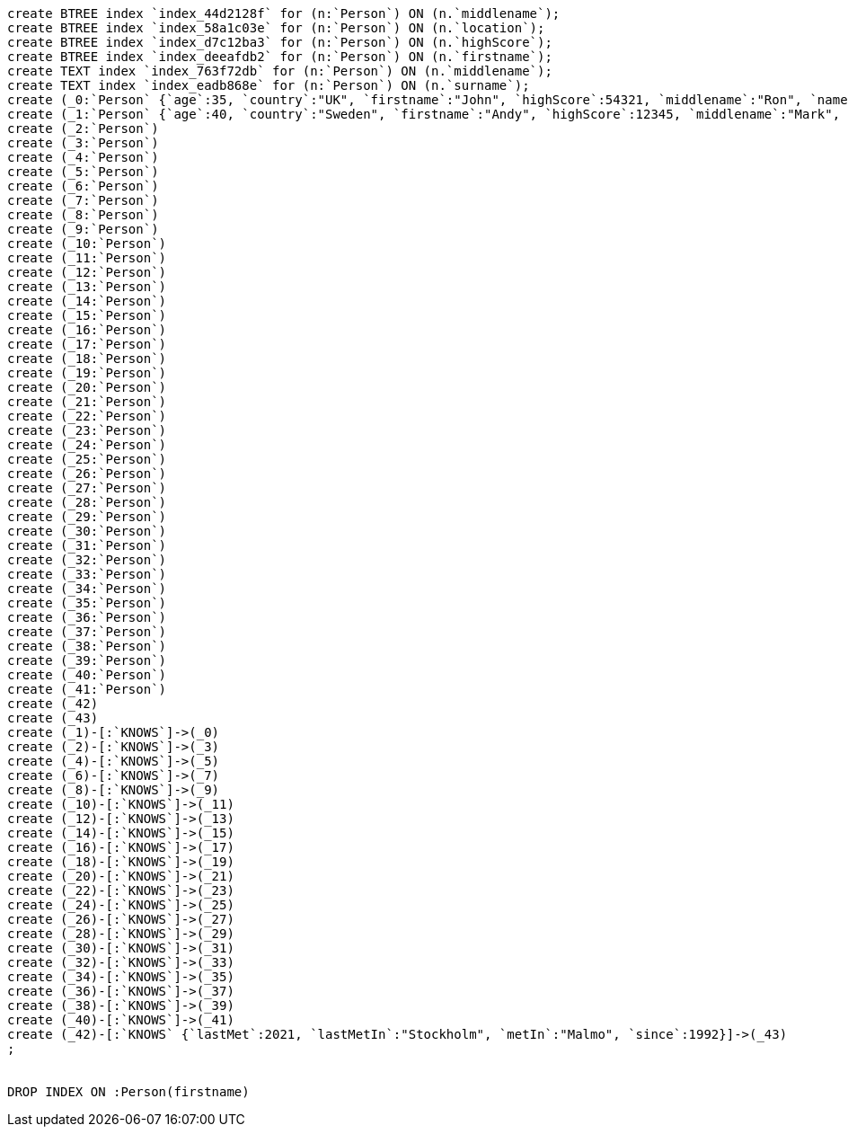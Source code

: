 [console]
----
create BTREE index `index_44d2128f` for (n:`Person`) ON (n.`middlename`);
create BTREE index `index_58a1c03e` for (n:`Person`) ON (n.`location`);
create BTREE index `index_d7c12ba3` for (n:`Person`) ON (n.`highScore`);
create BTREE index `index_deeafdb2` for (n:`Person`) ON (n.`firstname`);
create TEXT index `index_763f72db` for (n:`Person`) ON (n.`middlename`);
create TEXT index `index_eadb868e` for (n:`Person`) ON (n.`surname`);
create (_0:`Person` {`age`:35, `country`:"UK", `firstname`:"John", `highScore`:54321, `middlename`:"Ron", `name`:"john", `surname`:"Smith"})
create (_1:`Person` {`age`:40, `country`:"Sweden", `firstname`:"Andy", `highScore`:12345, `middlename`:"Mark", `name`:"andy", `surname`:"Jones"})
create (_2:`Person`)
create (_3:`Person`)
create (_4:`Person`)
create (_5:`Person`)
create (_6:`Person`)
create (_7:`Person`)
create (_8:`Person`)
create (_9:`Person`)
create (_10:`Person`)
create (_11:`Person`)
create (_12:`Person`)
create (_13:`Person`)
create (_14:`Person`)
create (_15:`Person`)
create (_16:`Person`)
create (_17:`Person`)
create (_18:`Person`)
create (_19:`Person`)
create (_20:`Person`)
create (_21:`Person`)
create (_22:`Person`)
create (_23:`Person`)
create (_24:`Person`)
create (_25:`Person`)
create (_26:`Person`)
create (_27:`Person`)
create (_28:`Person`)
create (_29:`Person`)
create (_30:`Person`)
create (_31:`Person`)
create (_32:`Person`)
create (_33:`Person`)
create (_34:`Person`)
create (_35:`Person`)
create (_36:`Person`)
create (_37:`Person`)
create (_38:`Person`)
create (_39:`Person`)
create (_40:`Person`)
create (_41:`Person`)
create (_42)
create (_43)
create (_1)-[:`KNOWS`]->(_0)
create (_2)-[:`KNOWS`]->(_3)
create (_4)-[:`KNOWS`]->(_5)
create (_6)-[:`KNOWS`]->(_7)
create (_8)-[:`KNOWS`]->(_9)
create (_10)-[:`KNOWS`]->(_11)
create (_12)-[:`KNOWS`]->(_13)
create (_14)-[:`KNOWS`]->(_15)
create (_16)-[:`KNOWS`]->(_17)
create (_18)-[:`KNOWS`]->(_19)
create (_20)-[:`KNOWS`]->(_21)
create (_22)-[:`KNOWS`]->(_23)
create (_24)-[:`KNOWS`]->(_25)
create (_26)-[:`KNOWS`]->(_27)
create (_28)-[:`KNOWS`]->(_29)
create (_30)-[:`KNOWS`]->(_31)
create (_32)-[:`KNOWS`]->(_33)
create (_34)-[:`KNOWS`]->(_35)
create (_36)-[:`KNOWS`]->(_37)
create (_38)-[:`KNOWS`]->(_39)
create (_40)-[:`KNOWS`]->(_41)
create (_42)-[:`KNOWS` {`lastMet`:2021, `lastMetIn`:"Stockholm", `metIn`:"Malmo", `since`:1992}]->(_43)
;


DROP INDEX ON :Person(firstname)
----